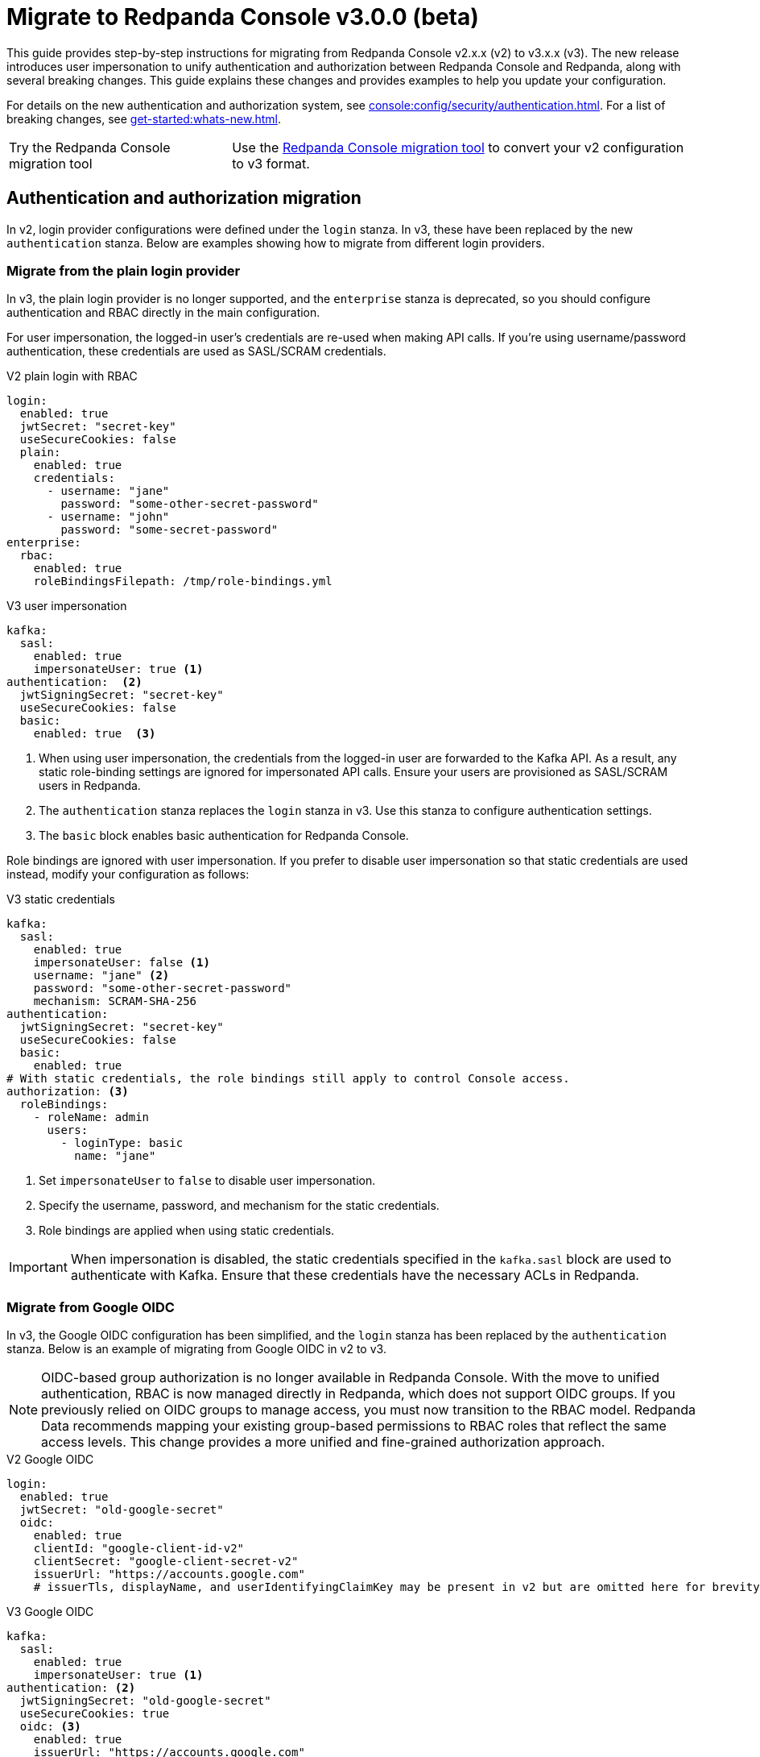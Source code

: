 = Migrate to Redpanda Console v3.0.0 (beta)
:page-console-config-migrator: true
:page-role: enable-ace-editor

This guide provides step-by-step instructions for migrating from Redpanda Console v2.x.x (v2) to v3.x.x (v3). The new release introduces user impersonation to unify authentication and authorization between Redpanda Console and Redpanda, along with several breaking changes. This guide explains these changes and provides examples to help you update your configuration.

For details on the new authentication and authorization system, see xref:console:config/security/authentication.adoc[]. For a list of breaking changes, see xref:get-started:whats-new.adoc[].

:tip-caption: Try the Redpanda Console migration tool

TIP: Use the <<migrator, Redpanda Console migration tool>> to convert your v2 configuration to v3 format.

== Authentication and authorization migration

In v2, login provider configurations were defined under the `login` stanza. In v3, these have been replaced by the new `authentication` stanza. Below are examples showing how to migrate from different login providers.

=== Migrate from the plain login provider

In v3, the plain login provider is no longer supported, and the `enterprise` stanza is deprecated, so you should configure authentication and RBAC directly in the main configuration.

For user impersonation, the logged-in user's credentials are re-used when making API calls. If you're using username/password authentication, these credentials are used as SASL/SCRAM credentials.

[.side-by-side]
--
.V2 plain login with RBAC
[source,yaml,role="no-wrap"]
----
login:
  enabled: true
  jwtSecret: "secret-key"
  useSecureCookies: false
  plain:
    enabled: true
    credentials:
      - username: "jane"
        password: "some-other-secret-password"
      - username: "john"
        password: "some-secret-password"
enterprise:
  rbac:
    enabled: true
    roleBindingsFilepath: /tmp/role-bindings.yml
----

.V3 user impersonation
[source,yaml,role="no-wrap"]
----
kafka:
  sasl:
    enabled: true
    impersonateUser: true <1>
authentication:  <2>
  jwtSigningSecret: "secret-key"
  useSecureCookies: false
  basic:
    enabled: true  <3>
----
--
<1> When using user impersonation, the credentials from the logged-in user are forwarded to the Kafka API. As a result, any static role-binding settings are ignored for impersonated API calls. Ensure your users are provisioned as SASL/SCRAM users in Redpanda.
<2> The `authentication` stanza replaces the `login` stanza in v3. Use this stanza to configure authentication settings.
<3> The `basic` block enables basic authentication for Redpanda Console.

Role bindings are ignored with user impersonation. If you prefer to disable user impersonation so that static credentials are used instead, modify your configuration as follows:

.V3 static credentials
[source,yaml,role="no-wrap"]
----
kafka:
  sasl:
    enabled: true
    impersonateUser: false <1>
    username: "jane" <2>
    password: "some-other-secret-password"
    mechanism: SCRAM-SHA-256
authentication:
  jwtSigningSecret: "secret-key"
  useSecureCookies: false
  basic:
    enabled: true
# With static credentials, the role bindings still apply to control Console access.
authorization: <3>
  roleBindings:
    - roleName: admin
      users:
        - loginType: basic
          name: "jane"
----

<1> Set `impersonateUser` to `false` to disable user impersonation.
<2> Specify the username, password, and mechanism for the static credentials.
<3> Role bindings are applied when using static credentials.

[IMPORTANT]
====
When impersonation is disabled, the static credentials specified in the `kafka.sasl` block are used to authenticate with Kafka. Ensure that these credentials have the necessary ACLs in Redpanda.
====

=== Migrate from Google OIDC

In v3, the Google OIDC configuration has been simplified, and the `login` stanza has been replaced by the `authentication` stanza. Below is an example of migrating from Google OIDC in v2 to v3.

NOTE: OIDC-based group authorization is no longer available in Redpanda Console. With the move to unified authentication, RBAC is now managed directly in Redpanda, which does not support OIDC groups. If you previously relied on OIDC groups to manage access, you must now transition to the RBAC model. Redpanda Data recommends mapping your existing group-based permissions to RBAC roles that reflect the same access levels. This change provides a more unified and fine-grained authorization approach.

[.side-by-side]
--
.V2 Google OIDC
[source,yaml,role="no-wrap"]
----
login:
  enabled: true
  jwtSecret: "old-google-secret"
  oidc:
    enabled: true
    clientId: "google-client-id-v2"
    clientSecret: "google-client-secret-v2"
    issuerUrl: "https://accounts.google.com"
    # issuerTls, displayName, and userIdentifyingClaimKey may be present in v2 but are omitted here for brevity.
----

.V3 Google OIDC
[source,yaml,role="no-wrap"]
----
kafka:
  sasl:
    enabled: true
    impersonateUser: true <1>
authentication: <2>
  jwtSigningSecret: "old-google-secret"
  useSecureCookies: true
  oidc: <3>
    enabled: true
    issuerUrl: "https://accounts.google.com"
    clientId: "google-client-id-v2"
    clientSecret: "google-client-secret-v2"
----
--
<1> When using user impersonation, the credentials from the logged-in user are forwarded to the Kafka API. As a result, any static role-binding settings are ignored for impersonated API calls. Ensure your Redpanda cluster has SASL/OAUTHBEARER authentication enabled.
<2> The `authentication` stanza replaces the `login` stanza in v3. Use this stanza to configure authentication settings.
<3> The `oidc` block enables OIDC authentication for Redpanda Console. See xref:console:config/security/authentication.adoc[].



Additionally, Redpanda requires a JWT-encoded access token for authentication. While most identity providers issue JWTs, some (like Google) follow the OAuth spec and issue opaque tokens instead. Since Redpanda relies on JWTs to introspect the audience and subject, providers that do not support JWT access tokens cannot be used for authentication.

=== Migrate from GitHub OIDC

In v3, the GitHub OIDC configuration has been simplified, and the `login` stanza has been replaced by the `authentication` stanza. Below is an example of migrating from GitHub OIDC in v2 to v3.

NOTE: OIDC-based group authorization is no longer available in Redpanda Console. With the move to unified authentication, RBAC is now managed directly in Redpanda, which does not support OIDC groups. If you previously relied on OIDC groups to manage access, you must now transition to the RBAC model. Redpanda Data recommends mapping your existing group-based permissions to RBAC roles that reflect the same access levels. This change provides a more unified and fine-grained authorization approach.

[.side-by-side]
--
.V2 GitHub OIDC
[source,yaml,role="no-wrap"]
----
login:
  enabled: true
  jwtSecret: "old-github-secret"
  github:
    enabled: true
    clientId: "github-client-id-v2"
    clientSecret: "github-client-secret-v2"
    # The directory configuration for GitHub teams was available in v2 but is no longer supported.
----

.V3 GitHub OIDC
[source,yaml,role="no-wrap"]
----
kafka:
  sasl:
    enabled: true
    impersonateUser: true <1>
authentication: <2>
  jwtSigningSecret: "old-github-secret"
  useSecureCookies: true
  oidc: <3>
    enabled: true
    clientId: "github-client-id-v2"
    clientSecret: "github-client-secret-v2"
----
--
<1> When using user impersonation, the credentials from the logged-in user are forwarded to the Kafka API. As a result, any static role-binding settings are ignored for impersonated API calls. Ensure your Redpanda cluster has SASL/OAUTHBEARER authentication enabled.
<2> The `authentication` stanza replaces the `login` stanza in v3. Use this stanza to configure authentication settings.
<3> The `oidc` block enables OIDC authentication for Redpanda Console. See xref:console:config/security/authentication.adoc[].

=== Migrate from Keycloak OIDC

In v3, the Keycloak OIDC configuration has been simplified, and the `login` stanza has been replaced by the `authentication` stanza. Below is an example of migrating from Keycloak OIDC in v2 to v3.

NOTE: OIDC-based group authorization is no longer available in Redpanda Console. With the move to unified authentication, RBAC is now managed directly in Redpanda, which does not support OIDC groups. If you previously relied on OIDC groups to manage access, you must now transition to the RBAC model. Redpanda Data recommends mapping your existing group-based permissions to RBAC roles that reflect the same access levels. This change provides a more unified and fine-grained authorization approach.

[.side-by-side]
--
.V2 Keycloak OIDC
[source,yaml,role="no-wrap"]
----
login:
  enabled: true
  jwtSecret: "old-keycloak-secret"
  keycloak:
    enabled: true
    url: "https://keycloak.internal.company.com"
    realm: "old-realm-v2"
    clientId: "keycloak-client-id-v2"
    clientSecret: "keycloak-client-secret-v2"
    # The directory configuration for syncing Keycloak groups was included in v2 but is no longer supported.
----

.V3 Keycloak OIDC
[source,yaml,role="no-wrap"]
----
kafka:
  sasl:
    enabled: true
    impersonateUser: true <1>
authentication: <2>
  jwtSigningSecret: "old-keycloak-secret"
  useSecureCookies: true
  oidc: <3>
    enabled: true
    url: "https://keycloak.internal.company.com"
    realm: "old-realm-v2"
    clientId: "keycloak-client-id-v2"
    clientSecret: "keycloak-client-secret-v2"
----
--
<1> When using user impersonation, the credentials from the logged-in user are forwarded to the Kafka API. As a result, any static role-binding settings are ignored for impersonated API calls. Ensure your Redpanda cluster has SASL/OAUTHBEARER authentication enabled.
<2> The `authentication` stanza replaces the `login` stanza in v3. Use this stanza to configure authentication settings.
<3> The `oidc` block enables OIDC authentication for Redpanda Console. See xref:console:config/security/authentication.adoc[].

=== Role bindings

In v2, role bindings could be configured in a separate file or within the `enterprise` stanza. In v3, the `enterprise` stanza is deprecated, and role bindings must now be configured directly in your main configuration under the `authorization.roleBindings` stanza.

[.side-by-side]
--
.V2 role bindings
[source,yaml,role="no-wrap"]
----
enterprise:
  rbac:
    enabled: true
    roleBindingsFilepath: "/path/to/roleBindings.yaml"
# v2: Role bindings configured in a separate file.
roleBindings:
  - roleName: admin
    metadata:
      name: Developers
      creator: John Doe
    subjects:
      - kind: user
        provider: Plain
        name: alice
----

.V3 role bindings
[source,yaml,role="no-wrap"]
----
authorization:
  roleBindings:
    - roleName: admin
      users:
        - loginType: basic
          name: alice
----
--

== Schema Registry migration

In v2, the Schema Registry configuration was nested under the `kafka` stanza. In v3, this configuration is now a top-level stanza.

[.side-by-side]
--
.V2 Schema Registry
[source,yaml,role="no-wrap"]
----
kafka:
  brokers:
    - "broker-0.mycompany.com:19092"
  schemaRegistry:
    enabled: true
    urls:
      - "http://schema-registry.mycompany.com:8081"
    # Basic authentication:
    username: "example-user"
    password: "example-password"
    # Bearer token:
    bearerToken: "example-bearer-token"
    # TLS configuration:
    tls:
      enabled: false
      caFilepath: "/path/to/ca-cert.pem"
      certFilepath: "/path/to/client-cert.pem"
      keyFilepath: "/path/to/client-key.pem"
      insecureSkipTlsVerify: false
----

.V3 Schema Registry
[source,yaml,role="no-wrap"]
----
schemaRegistry:
  enabled: true
  urls:
    - "http://schema-registry.mycompany.com:8081"
  authentication:
    impersonateUser: false
    basic:
      username: "example-user"
      password: "example-password"
    bearerToken: "example-bearer-token"
  tls:
    enabled: false
    caFilepath: "/path/to/ca-cert.pem"
    certFilepath: "/path/to/client-cert.pem"
    keyFilepath: "/path/to/client-key.pem"
    insecureSkipTlsVerify: false
----
--

== Serde and Kafka Connect migration

In v3, all serialization settings are consolidated under the `serde` stanza. The connect configuration has been renamed to `kafkaConnect`, and the `console.maxDeserializationPayloadSize` setting is now part of the `serde` configuration.

[.side-by-side]
--
.V2 serde and Kafka Connect
[source,yaml,role="no-wrap"]
----
kafka:
  protobuf:
    enabled: false
    mappings: []
  cbor:
    enabled: false
  messagePack:
    enabled: false
console:
  maxDeserializationPayloadSize: 20480
connect:
  enabled: false
  clusters: []
----

.V3 serde and Kafka Connect
[source,yaml,role="no-wrap"]
----
serde:
  protobuf:
    enabled: false
    mappings: []
  cbor:
    enabled: false
  messagePack:
    enabled: false
  console:
    maxDeserializationPayloadSize: 20480
kafkaConnect:
  enabled: false
  clusters: []
----
--

== Validate migration

After updating your configuration, verify that:

- Users can log in using the new authentication settings.
- API calls to Kafka, Schema Registry, and the Admin API are authenticated correctly.

== Redpanda Console migration tool

The Redpanda Console migration tool attempts to convert your Redpanda Console configuration from v2 to v3 format.

:caution-caption: Disclaimer

CAUTION: This tool is provided as a convenience and may not cover all migration scenarios. Always review the output to ensure that your configuration is correct.

Paste your v2 YAML configuration into the text box and click *Migrate* to generate the updated configuration.

++++
<div class="button-bar">
  <button id="convertConfig" class="doc-button">Migrate</button>
</div>
<div id="ace-config-input" class="ace-editor"></div>
++++

Review the output and make any necessary adjustments before deploying the new configuration.

++++
<div class="button-bar">
  <button id="copyConfig" class="doc-button">Copy output</button>
</div>
<div id="ace-config-output" class="ace-editor"></div>
++++

== Suggested reading

- xref:console:config/security/authentication.adoc[]
- xref:console:config/security/index.adoc[]
